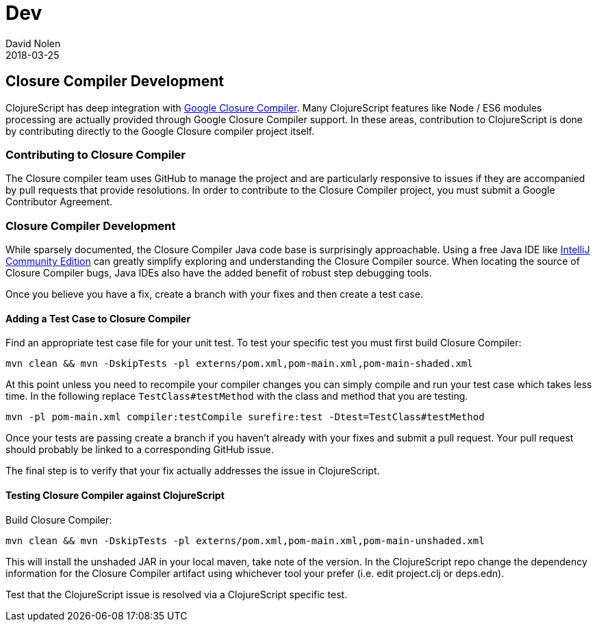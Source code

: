 = Dev
David Nolen
2018-03-25
:type: community
:toc: macro
:icons: font

ifdef::env-github,env-browser[:outfilesuffix: .adoc]

[[closure-compiler-development]]
== Closure Compiler Development

ClojureScript has deep integration with https://github.com/google/closure-compiler[Google Closure Compiler].
Many ClojureScript features like Node / ES6 modules processing are actually provided
through Google Closure Compiler support. In these areas, contribution to
ClojureScript is done by contributing directly to the Google Closure compiler
project itself.

=== Contributing to Closure Compiler

The Closure compiler team uses GitHub to manage the project and are particularly
responsive to issues if they are accompanied by pull requests that provide
resolutions. In order to contribute to the Closure Compiler project, you must
submit a Google Contributor Agreement.

=== Closure Compiler Development

While sparsely documented, the Closure Compiler Java code base is surprisingly
approachable. Using a free Java IDE like
https://www.jetbrains.com/idea/download/[IntelliJ Community Edition] can greatly
simplify exploring and understanding the Closure Compiler source. When locating
the source of Closure Compiler bugs, Java IDEs also have the added benefit of
robust step debugging tools.

Once you believe you have a fix, create a branch with your fixes and then create
a test case.

==== Adding a Test Case to Closure Compiler

Find an appropriate test case file for your unit test. To test your specific
test you must first build Closure Compiler:

```
mvn clean && mvn -DskipTests -pl externs/pom.xml,pom-main.xml,pom-main-shaded.xml
```

At this point unless you need to recompile your compiler changes you can simply
compile and run your test case which takes less time. In the following replace
`TestClass#testMethod` with the class and method that you are testing.

```
mvn -pl pom-main.xml compiler:testCompile surefire:test -Dtest=TestClass#testMethod
```

Once your tests are passing create a branch if you haven't already with your
fixes and submit a pull request. Your pull request should probably be linked
to a corresponding GitHub issue.

The final step is to verify that your fix actually addresses the issue in
ClojureScript.

==== Testing Closure Compiler against ClojureScript

Build Closure Compiler:

```
mvn clean && mvn -DskipTests -pl externs/pom.xml,pom-main.xml,pom-main-unshaded.xml
```

This will install the unshaded JAR in your local maven, take note of the
version. In the ClojureScript repo change the dependency information for
the Closure Compiler artifact using whichever tool your prefer (i.e. edit
project.clj or deps.edn).

Test that the ClojureScript issue is resolved via a ClojureScript specific test.
